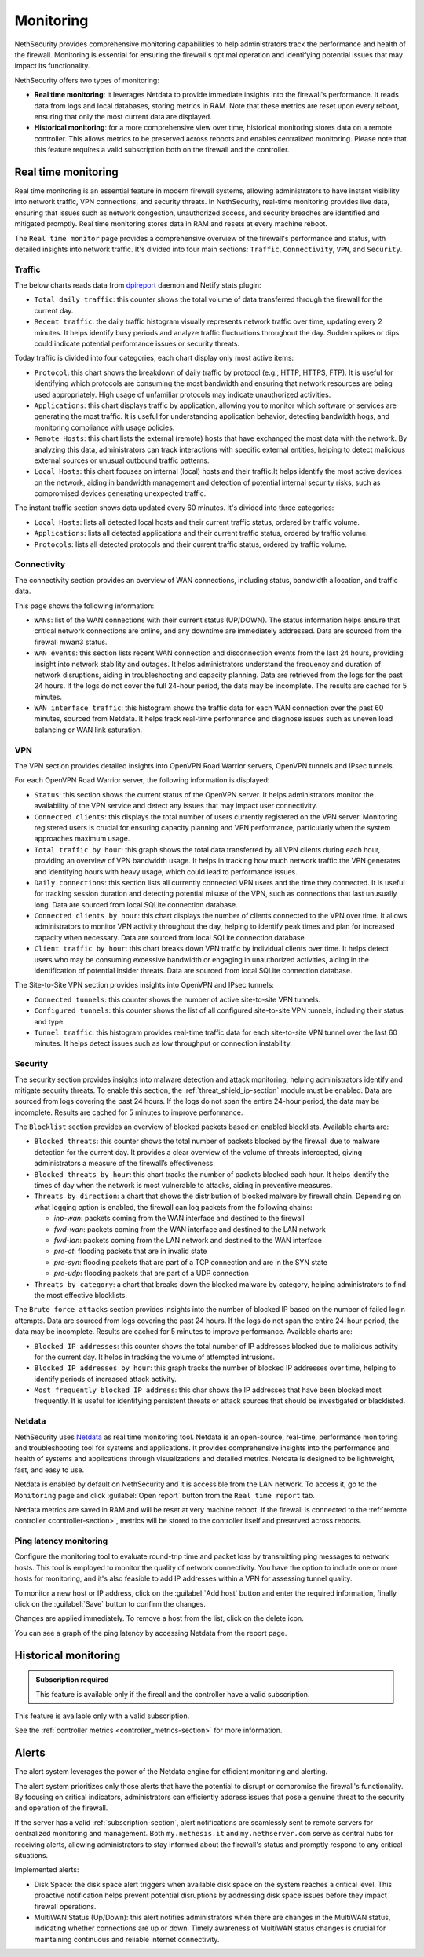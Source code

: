 .. _monitoring-section:

==========
Monitoring
==========

NethSecurity provides comprehensive monitoring capabilities to help administrators track the performance and health of the firewall.
Monitoring is essential for ensuring the firewall's optimal operation and identifying potential issues that may impact its functionality.

NethSecurity offers two types of monitoring:

- **Real time monitoring**: it leverages Netdata to provide immediate insights into the firewall's performance.
  It reads data from logs and local databases, storing metrics in RAM. Note that these metrics are reset upon every reboot, ensuring that only the most current data are displayed.
- **Historical monitoring**: for a more comprehensive view over time, historical monitoring stores data on a remote controller.
  This allows metrics to be preserved across reboots and enables centralized monitoring. Please note that this feature requires a valid subscription both on the firewall and the controller.

.. _real_time_monitoring-section:

Real time monitoring
====================

Real time monitoring is an essential feature in modern firewall systems, allowing administrators to have instant visibility into network traffic,
VPN connections, and security threats. In NethSecurity, real-time monitoring provides live data, ensuring that issues such as network congestion,
unauthorized access, and security breaches are identified and mitigated promptly.
Real time monitoring stores data in RAM and resets at every machine reboot.

The ``Real time monitor`` page provides a comprehensive overview of the firewall's performance and status, with detailed insights into network traffic.
It's divided into four main sections: ``Traffic``, ``Connectivity``, ``VPN``, and ``Security``.

Traffic
-------

The below charts reads data from `dpireport <https://dev.nethsecurity.org/packages/ns-report/>`_ daemon and Netify stats plugin:

- ``Total daily traffic``:  
  this counter shows the total volume of data transferred through the firewall for the current day.

- ``Recent traffic``:  
  the daily traffic histogram visually represents network traffic over time, updating every 2 minutes.
  It helps identify busy periods and analyze traffic fluctuations throughout the day.
  Sudden spikes or dips could indicate potential performance issues or security threats.

Today traffic is divided into four categories, each chart display only most active items:

- ``Protocol``:  
  this chart shows the breakdown of daily traffic by protocol (e.g., HTTP, HTTPS, FTP).
  It is useful for identifying which protocols are consuming the most bandwidth and ensuring that network resources are being used appropriately.
  High usage of unfamiliar protocols may indicate unauthorized activities.

- ``Applications``:  
  this chart displays traffic by application, allowing you to monitor which software or services are generating the most traffic.
  It is useful for understanding application behavior, detecting bandwidth hogs, and monitoring compliance with usage policies.

- ``Remote Hosts``:  
  this chart lists the external (remote) hosts that have exchanged the most data with the network.
  By analyzing this data, administrators can track interactions with specific external entities,
  helping to detect malicious external sources or unusual outbound traffic patterns.

- ``Local Hosts``:  
  this chart focuses on internal (local) hosts and their traffic.It helps identify the most active devices on the network,
  aiding in bandwidth management and detection of potential internal security risks, such as compromised devices generating unexpected traffic.

The instant traffic section shows data updated every 60 minutes. It's divided into three categories:

- ``Local Hosts``: lists all detected local hosts and their current traffic status, ordered by traffic volume.
- ``Applications``: lists all detected applications and their current traffic status, ordered by traffic volume.
- ``Protocols``: lists all detected protocols and their current traffic status, ordered by traffic volume.


Connectivity
------------

The connectivity section provides an overview of WAN connections, including status, bandwidth allocation, and traffic data.

This page shows the following information:

- ``WANs``: list of the WAN connections with their current status (UP/DOWN).
  The status information helps ensure that critical network connections are online, and any downtime are immediately addressed.
  Data are sourced from the firewall mwan3 status.

- ``WAN events``: 
  this section lists recent WAN connection and disconnection events from the last 24 hours, providing insight into network stability and outages.
  It helps administrators understand the frequency and duration of network disruptions, aiding in troubleshooting and capacity planning.
  Data are retrieved from the logs for the past 24 hours. 
  If the logs do not cover the full 24-hour period, the data may be incomplete. 
  The results are cached for 5 minutes.

- ``WAN interface traffic``:  
  this histogram shows the traffic data for each WAN connection over the past 60 minutes, sourced from Netdata.
  It helps track real-time performance and diagnose issues such as uneven load balancing or WAN link saturation.

VPN
---

The VPN section provides detailed insights into OpenVPN Road Warrior servers, OpenVPN tunnels and IPsec tunnels.

For each OpenVPN Road Warrior server, the following information is displayed:

- ``Status``:  
  this section shows the current status of the OpenVPN server.
  It helps administrators monitor the availability of the VPN service and detect any issues that may impact user connectivity.

- ``Connected clients``:
  this displays the total number of users currently registered on the VPN server.
  Monitoring registered users is crucial for ensuring capacity planning and VPN performance, particularly when the system approaches maximum usage.

- ``Total traffic by hour``:
  this graph shows the total data transferred by all VPN clients during each hour, providing an overview of VPN bandwidth usage.
  It helps in tracking how much network traffic the VPN generates and identifying hours with heavy usage, which could lead to performance issues.

- ``Daily connections``:
  this section lists all currently connected VPN users and the time they connected.
  It is useful for tracking session duration and detecting potential misuse of the VPN, such as connections that last unusually long.
  Data are sourced from local SQLite connection database.

- ``Connected clients by hour``:
  this chart displays the number of clients connected to the VPN over time.
  It allows administrators to monitor VPN activity throughout the day, helping to identify peak times and plan for increased capacity when necessary.
  Data are sourced from local SQLite connection database.

- ``Client traffic by hour``:
  this chart breaks down VPN traffic by individual clients over time.
  It helps detect users who may be consuming excessive bandwidth or engaging in unauthorized activities, aiding in the identification of potential insider threats.
  Data are sourced from local SQLite connection database.

The Site-to-Site VPN section provides insights into OpenVPN and IPsec tunnels:

- ``Connected tunnels``: 
  this counter shows the number of active site-to-site VPN tunnels.

- ``Configured tunnels``:
  this counter shows the list of all configured site-to-site VPN tunnels, including their status and type.
  
- ``Tunnel traffic``:
  this histogram provides real-time traffic data for each site-to-site VPN tunnel over the last 60 minutes.
  It helps detect issues such as low throughput or connection instability.

Security
--------

The security section provides insights into malware detection and attack monitoring, helping administrators identify and mitigate security threats.
To enable this section, the :ref:`threat_shield_ip-section` module must be enabled.
Data are sourced from logs covering the past 24 hours. If the logs do not span the entire 24-hour period, the data may be incomplete.  
Results are cached for 5 minutes to improve performance.

The ``Blocklist`` section provides an overview of blocked packets based on enabled blocklists. Available charts are:

- ``Blocked threats``:  
  this counter shows the total number of packets blocked by the firewall due to malware detection for the current day. 
  It provides a clear overview of the volume of threats intercepted, giving administrators a measure of the firewall’s effectiveness.

- ``Blocked threats by hour``:
  this chart tracks the number of packets blocked each hour. It helps identify the times of day when the network is most vulnerable to attacks,
  aiding in preventive measures.

- ``Threats by direction``:
  a chart that shows the distribution of blocked malware by firewall chain.
  Depending on what logging option is enabled, the firewall can log packets from the following chains:

  - *inp-wan*: packets coming from the WAN interface and destined to the firewall
  - *fwd-wan*: packets coming from the WAN interface and destined to the LAN network
  - *fwd-lan*: packets coming from the LAN network and destined to the WAN interface
  - *pre-ct*: flooding packets that are in invalid state
  - *pre-syn*: flooding packets that are part of a TCP connection and are in the SYN state
  - *pre-udp*: flooding packets that are part of a UDP connection

- ``Threats by category``:
  a chart that breaks down the blocked malware by category, helping administrators to find the most effective blocklists.

The ``Brute force attacks`` section provides insights into the number of blocked IP based on the number of failed login attempts.
Data are sourced from logs covering the past 24 hours. If the logs do not span the entire 24-hour period, the data may be incomplete.  
Results are cached for 5 minutes to improve performance.
Available charts are:

- ``Blocked IP addresses``:  
  this counter shows the total number of IP addresses blocked due to malicious activity for the current day.
  It helps in tracking the volume of attempted intrusions.

- ``Blocked IP addresses by hour``:  
  this graph tracks the number of blocked IP addresses over time, helping to identify periods of increased attack activity.

- ``Most frequently blocked IP address``:  
  this char shows the IP addresses that have been blocked most frequently.
  It is useful for identifying persistent threats or attack sources that should be investigated or blacklisted.

Netdata
-------

NethSecurity uses `Netdata <https://www.netdata.cloud/>`_ as real time monitoring tool.
Netdata is an open-source, real-time, performance monitoring and troubleshooting tool for systems and applications.
It provides comprehensive insights into the performance and health of systems and applications through visualizations and detailed metrics.
Netdata is designed to be lightweight, fast, and easy to use.

Netdata is enabled by default on NethSecurity and it is accessible from the LAN network. To access it, go to the ``Monitoring`` page
and click :guilabel:`Open report` button from the ``Real time report`` tab.

Netdata metrics are saved in RAM and will be reset at very machine reboot.
If the firewall is connected to the :ref:`remote controller <controller-section>`, metrics will be stored to the controller itself and preserved across reboots.

Ping latency monitoring
------------------------

Configure the monitoring tool to evaluate round-trip time and packet loss by transmitting ping messages to network hosts.
This tool is employed to monitor the quality of network connectivity. You have the option to include one or more hosts for monitoring,
and it's also feasible to add IP addresses within a VPN for assessing tunnel quality.

To monitor a new host or IP address, click on the :guilabel:`Add host` button and enter the required information,
finally click on the :guilabel:`Save` button to confirm the changes.

Changes are applied immediately. To remove a host from the list, click on the delete icon.

You can see a graph of the ping latency by accessing Netdata from the report page.

.. _historical-section:

Historical monitoring
=====================

.. admonition:: Subscription required

   This feature is available only if the fireall and the controller have a valid subscription.

This feature is available only with a valid subscription.

See the :ref:`controller metrics <controller_metrics-section>` for more information.

.. _alert-section:

Alerts
======

The alert system leverages the power of the Netdata engine for efficient monitoring and alerting.

The alert system prioritizes only those alerts that have the potential to disrupt or compromise the firewall's functionality.
By focusing on critical indicators, administrators can efficiently address issues that pose a genuine threat to the security and operation of the firewall.

If the server has a valid :ref:`subscription-section`, alert notifications are seamlessly sent to remote servers for centralized monitoring and management.
Both ``my.nethesis.it`` and ``my.nethserver.com`` serve as central hubs for receiving alerts, allowing administrators to stay informed about the firewall's
status and promptly respond to any critical situations.

Implemented alerts:

- Disk Space: the disk space alert triggers when available disk space on the system reaches a critical level.
  This proactive notification helps prevent potential disruptions by addressing disk space issues before they impact firewall operations.

- MultiWAN Status (Up/Down): this alert notifies administrators when there are changes in the MultiWAN status, indicating whether connections are up or down.
  Timely awareness of MultiWAN status changes is crucial for maintaining continuous and reliable internet connectivity.

